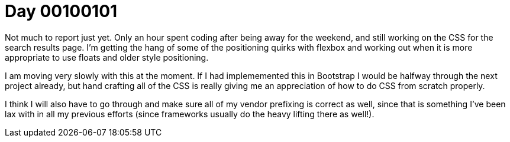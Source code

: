 = Day 00100101
:hp-tags: nightlife coordination

Not much to report just yet. Only an hour spent coding after being away for the weekend, and still working on the CSS for the search results page. I'm getting the hang of some of the positioning quirks with flexbox and working out when it is more appropriate to use floats and older style positioning.

I am moving very slowly with this at the moment. If I had implememented this in Bootstrap I would be halfway through the next project already, but hand crafting all of the CSS is really giving me an appreciation of how to do CSS from scratch properly.

I think I will also have to go through and make sure all of my vendor prefixing is correct as well, since that is something I've been lax with in all my previous efforts (since frameworks usually do the heavy lifting there as well!).

